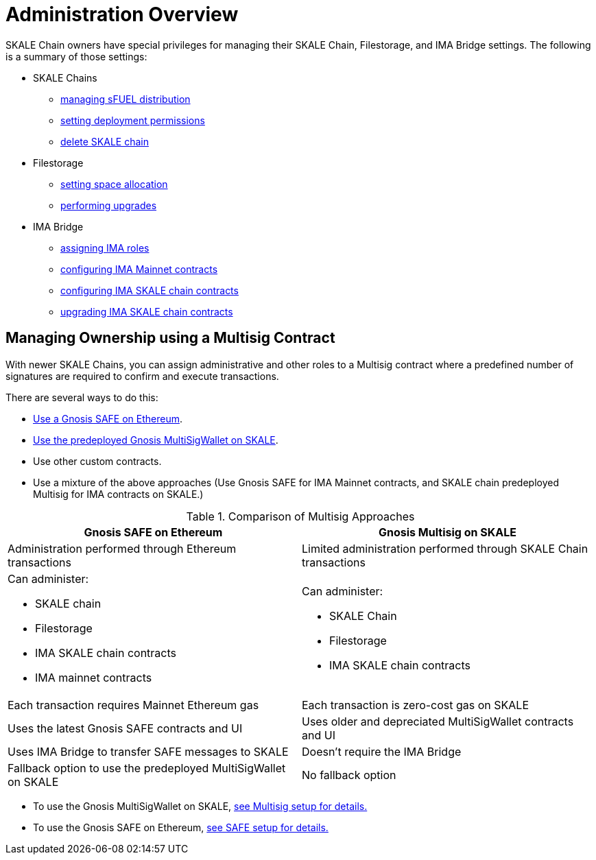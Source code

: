= Administration Overview

SKALE Chain owners have special privileges for managing their SKALE Chain, Filestorage, and IMA Bridge settings. The following is a summary of those settings:

* SKALE Chains
** xref:skale-chain-access-control.adoc#_skale_fuel_sfuel[managing sFUEL distribution]
** xref:skale-chain-access-control.adoc#_deployment_controller[setting deployment permissions]
** xref:skale-manager:api:Schains.adoc#_deleteschain_deleteschainaddress_from_string_name_external[delete SKALE chain]
* Filestorage
** xref:filestorage.js::index.adoc#_reserve_space[setting space allocation]
** xref:filestorage::filestorage-upgrades.adoc[performing upgrades]
* IMA Bridge
** xref:ima::access-control.adoc[assigning IMA roles]
** xref:ima::access-control.adoc#_owner_ima_mainnet_permissions[configuring IMA Mainnet contracts]
** xref:ima::access-control.adoc#_ima_skale_chain_permissions[configuring IMA SKALE chain contracts]
** xref:ima::access-control.adoc[upgrading IMA SKALE chain contracts]

== Managing Ownership using a Multisig Contract

With newer SKALE Chains, you can assign administrative and other roles to a Multisig contract where a predefined number of signatures are required to confirm and execute transactions.

There are several ways to do this: 

* xref:gnosis-safe-setup.adoc[Use a Gnosis SAFE on Ethereum]. 
* xref:multisig-setup.adoc[Use the predeployed Gnosis MultiSigWallet on SKALE].
* Use other custom contracts.
* Use a mixture of the above approaches (Use Gnosis SAFE for IMA Mainnet contracts, and SKALE chain predeployed Multisig for IMA contracts on SKALE.)

.Comparison of Multisig Approaches
[cols="1a,1a"]
|===
|Gnosis SAFE on Ethereum |Gnosis Multisig on SKALE

|Administration performed through Ethereum transactions
|Limited administration performed through SKALE Chain transactions

|Can administer:

* SKALE chain
* Filestorage
* IMA SKALE chain contracts
* IMA mainnet contracts
|Can administer:

* SKALE Chain
* Filestorage
* IMA SKALE chain contracts

|Each transaction requires Mainnet Ethereum gas
|Each transaction is zero-cost gas on SKALE

|Uses the latest Gnosis SAFE contracts and UI
|Uses older and depreciated MultiSigWallet contracts and UI

|Uses IMA Bridge to transfer SAFE messages to SKALE
|Doesn't require the IMA Bridge

|Fallback option to use the predeployed MultiSigWallet on SKALE
|No fallback option
|===

* To use the Gnosis MultiSigWallet on SKALE, xref:multisig-setup.adoc[see Multisig setup for details.]
* To use the Gnosis SAFE on Ethereum, xref:gnosis-safe-setup.adoc[see SAFE setup for details.]
